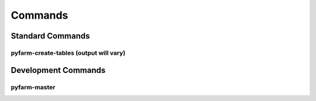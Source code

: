 Commands
========

Standard Commands
+++++++++++++++++

pyfarm-create-tables (output will vary)
---------------------------------------

.. program-output:: pyfarm-create-tables -h | grep -v "INFO sqlalchemy" | grep -v pf. | grep -v "()"
    :shell:

Development Commands
++++++++++++++++++++

pyfarm-master
-------------

.. program-output:: pyfarm-master -h | grep -v pf.
    :shell: